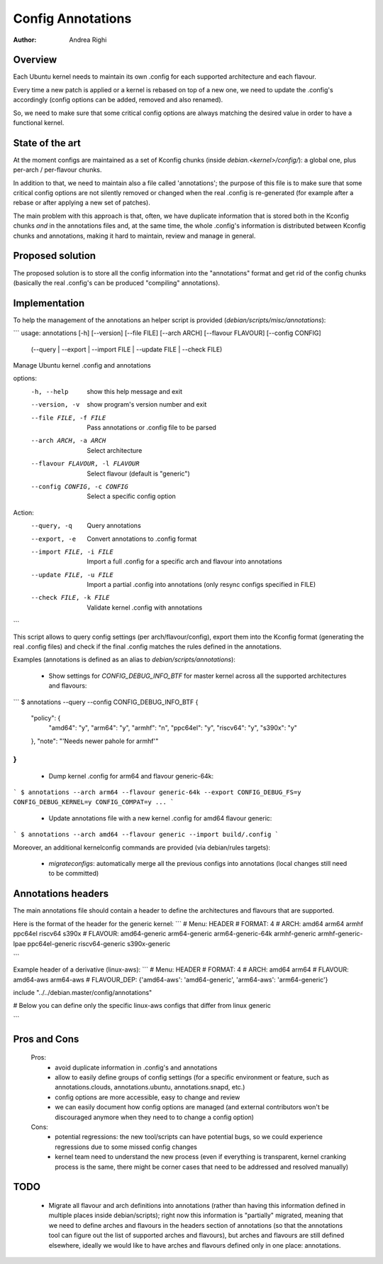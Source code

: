 ==================
Config Annotations
==================

:Author: Andrea Righi

Overview
========

Each Ubuntu kernel needs to maintain its own .config for each supported
architecture and each flavour.

Every time a new patch is applied or a kernel is rebased on top of a new
one, we need to update the .config's accordingly (config options can be
added, removed and also renamed).

So, we need to make sure that some critical config options are always
matching the desired value in order to have a functional kernel.

State of the art
================

At the moment configs are maintained as a set of Kconfig chunks (inside
`debian.<kernel>/config/`): a global one, plus per-arch / per-flavour
chunks.

In addition to that, we need to maintain also a file called
'annotations'; the purpose of this file is to make sure that some
critical config options are not silently removed or changed when the
real .config is re-generated (for example after a rebase or after
applying a new set of patches).

The main problem with this approach is that, often, we have duplicate
information that is stored both in the Kconfig chunks *and* in the
annotations files and, at the same time, the whole .config's information
is distributed between Kconfig chunks and annotations, making it hard to
maintain, review and manage in general.

Proposed solution
=================

The proposed solution is to store all the config information into the
"annotations" format and get rid of the config chunks (basically the
real .config's can be produced "compiling" annotations).

Implementation
==============

To help the management of the annotations an helper script is provided
(`debian/scripts/misc/annotations`):

```
usage: annotations [-h] [--version] [--file FILE] [--arch ARCH] [--flavour FLAVOUR] [--config CONFIG]
                   (--query | --export | --import FILE | --update FILE | --check FILE)

Manage Ubuntu kernel .config and annotations

options:
  -h, --help            show this help message and exit
  --version, -v         show program's version number and exit
  --file FILE, -f FILE  Pass annotations or .config file to be parsed
  --arch ARCH, -a ARCH  Select architecture
  --flavour FLAVOUR, -l FLAVOUR
                        Select flavour (default is "generic")
  --config CONFIG, -c CONFIG
                        Select a specific config option

Action:
  --query, -q           Query annotations
  --export, -e          Convert annotations to .config format
  --import FILE, -i FILE
                        Import a full .config for a specific arch and flavour into annotations
  --update FILE, -u FILE
                        Import a partial .config into annotations (only resync configs specified in FILE)
  --check FILE, -k FILE
                        Validate kernel .config with annotations
```

This script allows to query config settings (per arch/flavour/config),
export them into the Kconfig format (generating the real .config files)
and check if the final .config matches the rules defined in the
annotations.

Examples (annotations is defined as an alias to `debian/scripts/annotations`):

 - Show settings for `CONFIG_DEBUG_INFO_BTF` for master kernel across all the
   supported architectures and flavours:

```
$ annotations --query --config CONFIG_DEBUG_INFO_BTF
{
    "policy": {
        "amd64": "y",
        "arm64": "y",
        "armhf": "n",
        "ppc64el": "y",
        "riscv64": "y",
        "s390x": "y"
    },
    "note": "'Needs newer pahole for armhf'"
}
```

 - Dump kernel .config for arm64 and flavour generic-64k:

```
$ annotations --arch arm64 --flavour generic-64k --export
CONFIG_DEBUG_FS=y
CONFIG_DEBUG_KERNEL=y
CONFIG_COMPAT=y
...
```

 - Update annotations file with a new kernel .config for amd64 flavour
   generic:

```
$ annotations --arch amd64 --flavour generic --import build/.config
```

Moreover, an additional kernelconfig commands are provided
(via debian/rules targets):
 - `migrateconfigs`: automatically merge all the previous configs into
   annotations (local changes still need to be committed)

Annotations headers
===================

The main annotations file should contain a header to define the architectures
and flavours that are supported.

Here is the format of the header for the generic kernel:
```
# Menu: HEADER
# FORMAT: 4
# ARCH: amd64 arm64 armhf ppc64el riscv64 s390x
# FLAVOUR: amd64-generic arm64-generic arm64-generic-64k armhf-generic armhf-generic-lpae ppc64el-generic riscv64-generic s390x-generic

```

Example header of a derivative (linux-aws):
```
# Menu: HEADER
# FORMAT: 4
# ARCH: amd64 arm64
# FLAVOUR: amd64-aws arm64-aws
# FLAVOUR_DEP: {'amd64-aws': 'amd64-generic', 'arm64-aws': 'arm64-generic'}

include "../../debian.master/config/annotations"

# Below you can define only the specific linux-aws configs that differ from linux generic

```

Pros and Cons
=============

 Pros:
  - avoid duplicate information in .config's and annotations
  - allow to easily define groups of config settings (for a specific
    environment or feature, such as annotations.clouds, annotations.ubuntu,
    annotations.snapd, etc.)
  - config options are more accessible, easy to change and review
  - we can easily document how config options are managed (and external
    contributors won't be discouraged anymore when they need to to change a
    config option)

 Cons:
  - potential regressions: the new tool/scripts can have potential bugs,
    so we could experience regressions due to some missed config changes
  - kernel team need to understand the new process (even if everything
    is transparent, kernel cranking process is the same, there might be
    corner cases that need to be addressed and resolved manually)

TODO
====

 - Migrate all flavour and arch definitions into annotations (rather
   than having this information defined in multiple places inside
   debian/scripts); right now this information is "partially" migrated,
   meaning that we need to define arches and flavours in the headers
   section of annotations (so that the annotations tool can figure out
   the list of supported arches and flavours), but arches and flavours
   are still defined elsewhere, ideally we would like to have arches and
   flavours defined only in one place: annotations.
